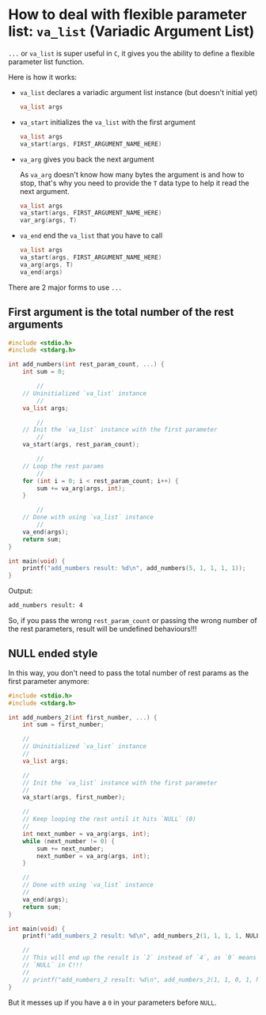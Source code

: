 * How to deal with flexible parameter list: =va_list= (Variadic Argument List)

=...= or =va_list= is super useful in =C=, it gives you the ability to define a flexible parameter list function.

Here is how it works:

- =va_list= declares a variadic argument list instance (but doesn't initial yet)

  #+BEGIN_SRC c
    va_list args
  #+END_SRC


- =va_start= initializes the =va_list= with the first argument

  #+BEGIN_SRC c
    va_list args
    va_start(args, FIRST_ARGUMENT_NAME_HERE)
  #+END_SRC


- =va_arg= gives you back the next argument

    As =va_arg= doesn't know how many bytes the argument is and how to stop, that's why you need to provide the =T= data type to help it read the next argument.

    #+BEGIN_SRC c
      va_list args
      va_start(args, FIRST_ARGUMENT_NAME_HERE)
      var_arg(args, T)
    #+END_SRC


- =va_end= end the =va_list= that you have to call

  #+BEGIN_SRC c
    va_list args
    va_start(args, FIRST_ARGUMENT_NAME_HERE)
    va_arg(args, T)
    va_end(args)
  #+END_SRC


There are 2 major forms to use =...=

** First argument is the total number of the rest arguments

#+BEGIN_SRC c
  #include <stdio.h>
  #include <stdarg.h>

  int add_numbers(int rest_param_count, ...) {
      int sum = 0;

          //
      // Uninitialized `va_list` instance
          //
      va_list args;

          //
      // Init the `va_list` instance with the first parameter
          //
      va_start(args, rest_param_count);

          //
      // Loop the rest params
          //
      for (int i = 0; i < rest_param_count; i++) {
          sum += va_arg(args, int);
      }

          //
      // Done with using `va_list` instance
          //
      va_end(args);
      return sum;
  }

  int main(void) {
      printf("add_numbers result: %d\n", add_numbers(5, 1, 1, 1, 1));
  }
#+END_SRC


Output:

#+BEGIN_SRC bash
  add_numbers result: 4
#+END_SRC


So, if you pass the wrong ~rest_param_count~ or passing the wrong number of the rest parameters, result will be undefined behaviours!!!


** NULL ended style

In this way, you don't need to pass the total number of rest params as the first parameter anymore:

#+BEGIN_SRC c
  #include <stdio.h>
  #include <stdarg.h>

  int add_numbers_2(int first_number, ...) {
      int sum = first_number;

      //
      // Uninitialized `va_list` instance
      //
      va_list args;

      //
      // Init the `va_list` instance with the first parameter
      //
      va_start(args, first_number);

      //
      // Keep looping the rest until it hits `NULL` (0)
      //
      int next_number = va_arg(args, int);
      while (next_number != 0) {
          sum += next_number;
          next_number = va_arg(args, int);
      }

      //
      // Done with using `va_list` instance
      //
      va_end(args);
      return sum;
  }

  int main(void) {
      printf("add_numbers_2 result: %d\n", add_numbers_2(1, 1, 1, 1, NULL));

      //
      // This will end up the result is `2` instead of `4`, as `0` means
      // `NULL` in C!!!
      //
      // printf("add_numbers_2 result: %d\n", add_numbers_2(1, 1, 0, 1, NULL));
  }
#+END_SRC

But it messes up if you have a =0= in your parameters before ~NULL~.

